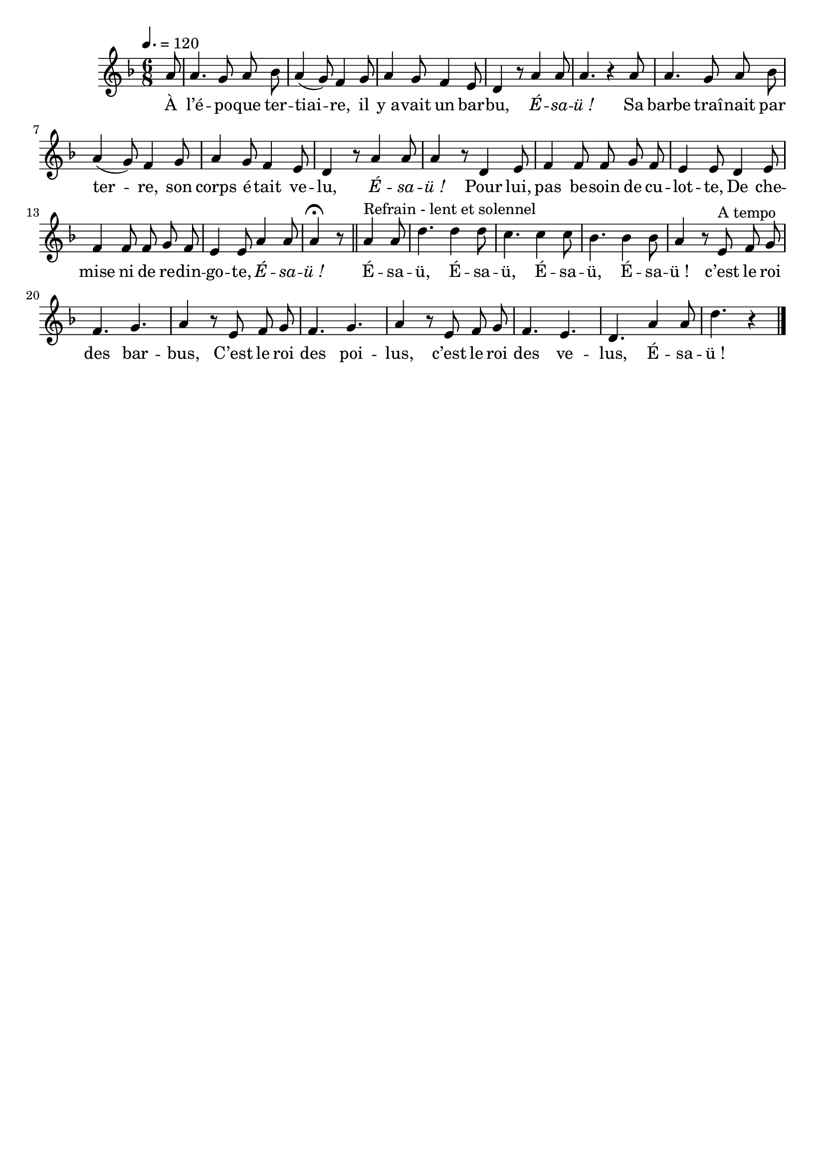 \version "2.16"
\language "français"

\header {
  tagline = ""
  composer = ""
}

MetriqueArmure = {
  \tempo 4.=120
  \time 6/8
  \key fa \major
}

italique = { \override Score . LyricText #'font-shape = #'italic }

roman = { \override Score . LyricText #'font-shape = #'roman }

MusiqueTheme = \relative do'' {
  \partial 8 la8
  la4. sol8 la sib
  la4( sol8) fa4 sol8
  la4 sol8 fa4 mi8
  re4 r8 la'4 la8
  la4. r4la8
  la4. sol8 la sib
  la4( sol8) fa4 sol8
  la4 sol8 fa4 mi8
  re4 r8 la'4 la8
  la4 r8 re,4 mi8
  fa4 fa8 fa8 sol fa
  mi4 mi8 re4 mi8
  fa4 fa8 fa8 sol fa
  mi4 mi8 la4 la8
  la4\fermata r8
  \bar "||"

  la4^"Refrain - lent et solennel" la8
  re4. re4 re8
  do4. do4 do8
  sib4. sib4 sib8
  la4 r8 mi8^"A tempo" fa sol
  fa4. sol
  la4 r8 mi8 fa sol
  fa4. sol
  la4 r8mi8 fa sol
  fa4. mi
  re4. la'4 la8
  re4. r4
  \bar "|."
}

Paroles = \lyricmode {
  À l’é -- po -- que ter -- tiai -- re, il y_a -- vait un bar -- bu, \italique É -- sa -- ü_!
  \roman
  Sa barbe traî -- nait par ter -- re, son corps é -- tait ve -- lu, \italique É -- sa -- ü_!
  \roman
  Pour lui, pas be -- soin de cu -- lot -- te,
  De che -- mise ni de re -- din -- go -- te, \italique É -- sa -- ü_!
  \roman

  É -- sa -- ü, É -- sa -- ü, É -- sa -- ü, É -- sa -- ü_! c’est le roi des bar -- bus,
  C’est le roi des poi -- lus, c’est le roi des ve -- lus, É -- sa -- ü_!
}

\score{
  <<
    \new Staff <<
      \set Staff.midiInstrument = "flute"
      \set Staff.autoBeaming = ##f
      \new Voice = "theme" {
        \override Score.PaperColumn #'keep-inside-line = ##t
        \MetriqueArmure
        \MusiqueTheme
      }
    >>
    \new Lyrics \lyricsto theme {
      \Paroles
    }
  >>
  \layout{}
  \midi{}
}
